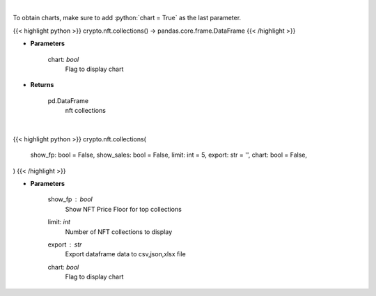 .. role:: python(code)
    :language: python
    :class: highlight

|

To obtain charts, make sure to add :python:`chart = True` as the last parameter.

.. raw:: html

    <h3>
    > Getting data
    </h3>

{{< highlight python >}}
crypto.nft.collections() -> pandas.core.frame.DataFrame
{{< /highlight >}}

.. raw:: html

    <p>
    Get nft collections [Source: https://nftpricefloor.com/]

    Parameters
    ----------
    </p>

* **Parameters**

    
    chart: *bool*
       Flag to display chart


* **Returns**

    pd.DataFrame
        nft collections

|

.. raw:: html

    <h3>
    > Getting charts
    </h3>

{{< highlight python >}}
crypto.nft.collections(
    show_fp: bool = False,
    show_sales: bool = False,
    limit: int = 5,
    export: str = '',
    chart: bool = False,
)
{{< /highlight >}}

.. raw:: html

    <p>
    Display NFT collections. [Source: https://nftpricefloor.com/]
    </p>

* **Parameters**

    show_fp : *bool*
        Show NFT Price Floor for top collections
    limit: *int*
        Number of NFT collections to display
    export : *str*
        Export dataframe data to csv,json,xlsx file
    chart: *bool*
       Flag to display chart

